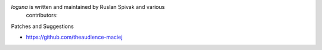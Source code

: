 *logsna* is written and maintained by Ruslan Spivak and various
 contributors:

Patches and Suggestions

- https://github.com/theaudience-maciej
